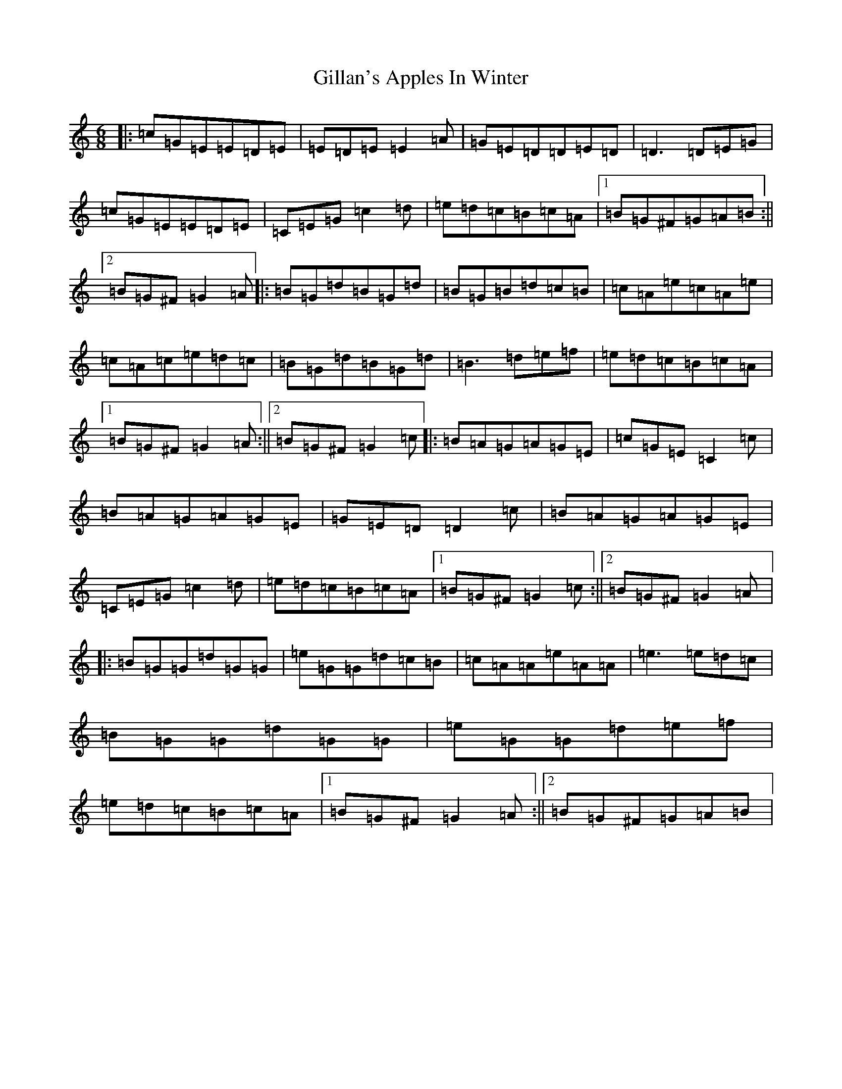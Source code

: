 X: 7924
T: Gillan's Apples In Winter
S: https://thesession.org/tunes/1854#setting1854
R: jig
M:6/8
L:1/8
K: C Major
|:=c=G=E=E=D=E|=E=D=E=E2=A|=G=E=D=D=E=D|=D3=D=E=G|=c=G=E=E=D=E|=C=E=G=c2=d|=e=d=c=B=c=A|1=B=G^F=G=A=B:||2=B=G^F=G2=A|:=B=G=d=B=G=d|=B=G=B=d=c=B|=c=A=e=c=A=e|=c=A=c=e=d=c|=B=G=d=B=G=d|=B3=d=e=f|=e=d=c=B=c=A|1=B=G^F=G2=A:||2=B=G^F=G2=c|:=B=A=G=A=G=E|=c=G=E=C2=c|=B=A=G=A=G=E|=G=E=D=D2=c|=B=A=G=A=G=E|=C=E=G=c2=d|=e=d=c=B=c=A|1=B=G^F=G2=c:||2=B=G^F=G2=A|:=B=G=G=d=G=G|=e=G=G=d=c=B|=c=A=A=e=A=A|=e3=e=d=c|=B=G=G=d=G=G|=e=G=G=d=e=f|=e=d=c=B=c=A|1=B=G^F=G2=A:||2=B=G^F=G=A=B|